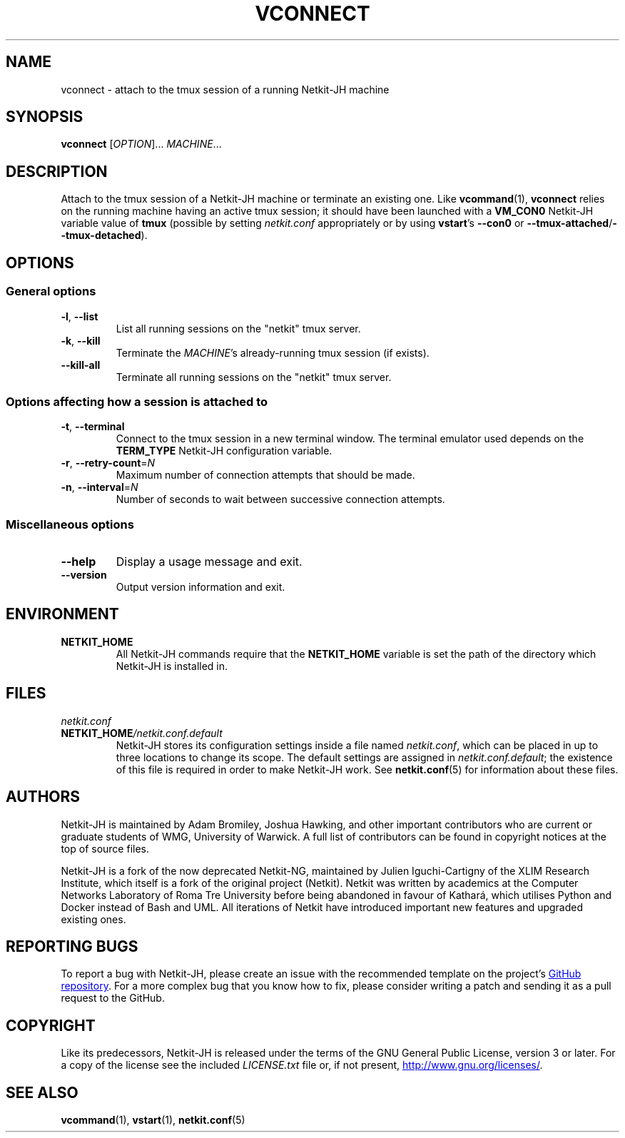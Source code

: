 .TH VCONNECT 1 2022-08-31 Linux "Netkit-JH Manual"
.SH NAME
vconnect \- attach to the tmux session of a running Netkit-JH machine
.SH SYNOPSIS
.B vconnect
.RI [ OPTION "]... " MACHINE ...
.SH DESCRIPTION
Attach to the tmux session of a Netkit-JH machine or terminate an existing one.
Like
.BR vcommand (1),
.B vconnect
relies on the running machine having an active tmux session;
it should have been launched with a
.B VM_CON0
Netkit-JH variable value of
.B tmux
(possible by setting
.I netkit.conf
appropriately or by using
.BR vstart "'s " \-\-con0 " or " \-\-tmux\-attached / \-\-tmux\-detached ).
.SH OPTIONS
.SS General options
.TP
.BR \-l ", " \-\-list
List all running sessions on the \(dqnetkit\(dq tmux server.
.TP
.BR \-k ", " \-\-kill
Terminate the
.IR MACHINE 's
already-running tmux session (if exists).
.TP
.B \-\-kill\-all
Terminate all running sessions on the \(dqnetkit\(dq tmux server.
.SS Options affecting how a session is attached to
.TP
.BR \-t ", " \-\-terminal
Connect to the tmux session in a new terminal window.
The terminal emulator used depends on the
.B TERM_TYPE
Netkit-JH configuration variable.
.TP
.BR \-r ", " \-\-retry\-count =\fIN\fR
Maximum number of connection attempts that should be made.
.TP
.BR \-n ", " \-\-interval =\fIN\fR
Number of seconds to wait between successive connection attempts.
.SS Miscellaneous options
.TP
.B \-\-help
Display a usage message and exit.
.TP
.B \-\-version
Output version information and exit.
.SH ENVIRONMENT
.TP
.B NETKIT_HOME
All Netkit-JH commands require that the
.B NETKIT_HOME
variable is set the path of the directory which Netkit-JH is installed in.
.SH FILES
.TP
.I netkit.conf
.TQ
.BI NETKIT_HOME /netkit.conf.default
Netkit-JH stores its configuration settings inside a file named
.IR netkit.conf ,
which can be placed in up to three locations to change its scope.
The default settings are assigned in
.IR netkit.conf.default ;
the existence of this file is required in order to make Netkit-JH work.
See
.BR netkit.conf (5)
for information about these files.
.SH AUTHORS
Netkit-JH is maintained by Adam Bromiley, Joshua Hawking,
and other important contributors who are current or graduate students of WMG,
University of Warwick.
A full list of contributors can be found in copyright notices at the top of
source files.
.PP
Netkit-JH is a fork of the now deprecated Netkit-NG,
maintained by Julien Iguchi-Cartigny of the XLIM Research Institute,
which itself is a fork of the original project (Netkit).
Netkit was written by academics at the Computer Networks Laboratory of Roma Tre
University before being abandoned in favour of Kathará,
which utilises Python and Docker instead of Bash and UML.
All iterations of Netkit have introduced important new features and upgraded
existing ones.
.SH "REPORTING BUGS"
To report a bug with Netkit-JH,
please create an issue with the recommended template on the project's
.UR https://github.com/netkit-jh/netkit-jh-build/issues
GitHub repository
.UE .
For a more complex bug that you know how to fix,
please consider writing a patch and sending it as a pull request to the GitHub.
.SH COPYRIGHT
Like its predecessors,
Netkit-JH is released under the terms of the GNU General Public License,
version 3 or later. For a copy of the license see the included
.I LICENSE.txt
file or, if not present,
.UR http://www.gnu.org/licenses/
.UE .
.SH "SEE ALSO"
.BR vcommand (1),
.BR vstart (1),
.BR netkit.conf (5)
